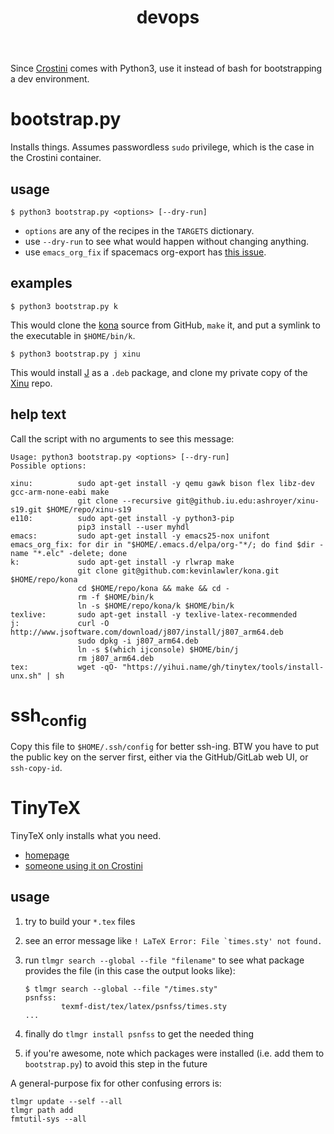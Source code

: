 #+TITLE: devops
#+OPTIONS: toc:nil date:nil num:nil html-postamble:nil
#+HTML_HEAD: <link rel="stylesheet" type="text/css" href="org.css"/>
  Since [[https://old.reddit.com/r/Crostini/][Crostini]] comes with Python3, use it instead of bash for bootstrapping a dev environment.

* bootstrap.py
  Installs things.  Assumes passwordless =sudo= privilege, which is the case in the Crostini container.
  
** usage
   #+begin_src shell
$ python3 bootstrap.py <options> [--dry-run]
   #+end_src
   - =options= are any of the recipes in the =TARGETS= dictionary.
   - use =--dry-run= to see what would happen without changing anything.
   - use =emacs_org_fix= if spacemacs org-export has [[https://github.com/syl20bnr/spacemacs/issues/6296#issuecomment-289727260][this issue]]. 
** examples
   #+begin_src shell
$ python3 bootstrap.py k
   #+end_src
   This would clone the [[https://github.com/kevinlawler/kona.git][kona]] source from GitHub, =make= it, and put a symlink to the executable in =$HOME/bin/k=.
   #+begin_src shell
$ python3 bootstrap.py j xinu
   #+end_src
   This would install [[https://code.jsoftware.com/wiki/System/Installation/Linux][J]] as a =.deb= package, and clone my private copy of the [[https://github.iu.edu/SICE-OS/xinu][Xinu]] repo.
** help text
   Call the script with no arguments to see this message:
   #+begin_src shell
Usage: python3 bootstrap.py <options> [--dry-run]
Possible options:

xinu:          sudo apt-get install -y qemu gawk bison flex libz-dev gcc-arm-none-eabi make
               git clone --recursive git@github.iu.edu:ashroyer/xinu-s19.git $HOME/repo/xinu-s19
e110:          sudo apt-get install -y python3-pip
               pip3 install --user myhdl
emacs:         sudo apt-get install -y emacs25-nox unifont
emacs_org_fix: for dir in "$HOME/.emacs.d/elpa/org-"*/; do find $dir -name "*.elc" -delete; done
k:             sudo apt-get install -y rlwrap make
               git clone git@github.com:kevinlawler/kona.git $HOME/repo/kona
               cd $HOME/repo/kona && make && cd -
               rm -f $HOME/bin/k
               ln -s $HOME/repo/kona/k $HOME/bin/k
texlive:       sudo apt-get install -y texlive-latex-recommended
j:             curl -O http://www.jsoftware.com/download/j807/install/j807_arm64.deb
               sudo dpkg -i j807_arm64.deb
               ln -s $(which ijconsole) $HOME/bin/j
               rm j807_arm64.deb
tex:           wget -qO- "https://yihui.name/gh/tinytex/tools/install-unx.sh" | sh
   #+end_src

* ssh_config
  Copy this file to =$HOME/.ssh/config= for better ssh-ing.  BTW you have to put the public key on the server first, either via the GitHub/GitLab web UI, or =ssh-copy-id=.

* TinyTeX
  TinyTeX only installs what you need.

  - [[https://yihui.name/tinytex/][homepage]]
  - [[https://github.com/brimoran/Linux-on-ASUS-C101PA][someone using it on Crostini]]

** usage
   1. try to build your =*.tex= files
   2. see an error message like =! LaTeX Error: File `times.sty' not found.=
   3. run ~tlmgr search --global --file "filename"~ to see what package provides the file (in this case the output looks like):

      #+begin_src shell
   $ tlmgr search --global --file "/times.sty"
   psnfss:
           texmf-dist/tex/latex/psnfss/times.sty
   ...
      #+end_src
   4. finally do =tlmgr install psnfss= to get the needed thing
   5. if you're awesome, note which packages were installed (i.e. add them to =bootstrap.py=) to avoid this step in the future

A general-purpose fix for other confusing errors is:
      #+begin_src shell
   tlmgr update --self --all
   tlmgr path add
   fmtutil-sys --all
      #+end_src


